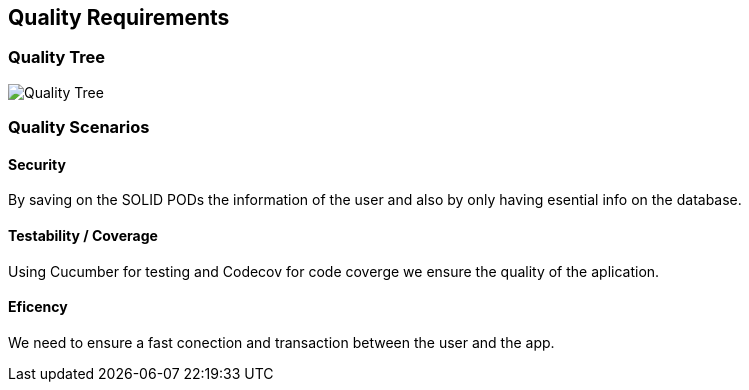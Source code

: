 [[section-quality-scenarios]]
== Quality Requirements

=== Quality Tree
image:qualityTree.png[Quality Tree]


=== Quality Scenarios


==== Security
By saving on the SOLID PODs the information of the user and also by only having esential info on the database.

==== Testability / Coverage

Using Cucumber for testing and Codecov for code coverge we ensure the quality of the aplication.

==== Eficency
We need to ensure a fast conection and transaction between the user and the app.


